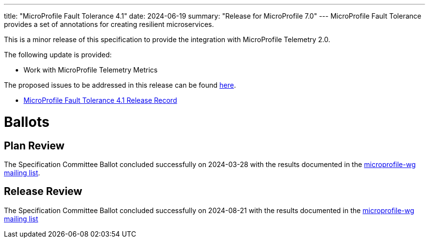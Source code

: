 ---
title: "MicroProfile Fault Tolerance 4.1"
date: 2024-06-19
summary: "Release for MicroProfile 7.0"
---
MicroProfile Fault Tolerance provides a set of annotations for creating resilient microservices.


This is a minor release of this specification to provide the integration with MicroProfile Telemetry 2.0.

The following update is provided:

 - Work with MicroProfile Telemetry Metrics

The proposed issues to be addressed in this release can be found https://github.com/eclipse/microprofile-fault-tolerance/milestone/11[here].

* https://projects.eclipse.org/projects/technology.microprofile/releases/fault-tolerance-4.1[MicroProfile Fault Tolerance 4.1 Release Record]

# Ballots

== Plan Review
The Specification Committee Ballot concluded successfully on 2024-03-28 with the results documented in the https://www.eclipse.org/lists/microprofile-wg/msg02458.html[microprofile-wg mailing list].

== Release Review
The Specification Committee Ballot concluded successfully on 2024-08-21 with the results documented in the https://www.eclipse.org/lists/microprofile-wg/msg02605.html[microprofile-wg mailing list]
